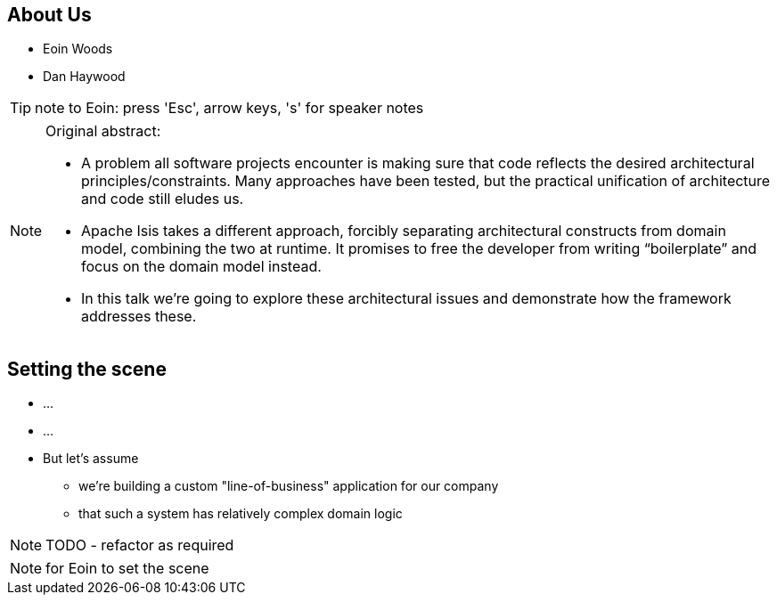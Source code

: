 == About Us


* Eoin Woods

* Dan Haywood

[TIP]
====
note to Eoin: press 'Esc', arrow keys, 's' for speaker notes
====



[NOTE.speaker]
====
Original abstract:

* A problem all software projects encounter is making sure that code reflects the desired architectural principles/constraints. Many approaches have been tested, but the practical unification of architecture and code still eludes us.

* Apache Isis takes a different approach, forcibly separating architectural constructs from domain model, combining the two at runtime. It promises to free the developer from writing “boilerplate” and focus on the domain model instead.

* In this talk we’re going to explore these architectural issues and demonstrate how the framework addresses these.
====




== Setting the scene

* ...

* ...

* But let's assume
** we're building a custom "line-of-business" application for our company
** that such a system has relatively complex domain logic


NOTE: TODO - refactor as required


[NOTE.speaker]
--
for Eoin to set the scene
--
